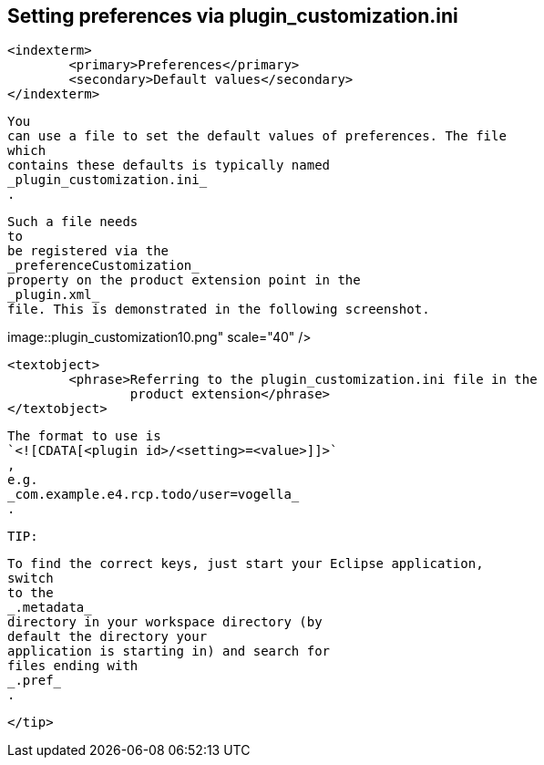 
== Setting preferences via plugin_customization.ini

	<indexterm>
		<primary>Preferences</primary>
		<secondary>Default values</secondary>
	</indexterm>
	
		You
		can use a file to set the default values of preferences. The file
		which
		contains these defaults is typically named
		_plugin_customization.ini_
		.
	
	
		Such a file needs
		to
		be registered via the
		_preferenceCustomization_
		property on the product extension point in the
		_plugin.xml_
		file. This is demonstrated in the following screenshot.
	
	
image::plugin_customization10.png"
					scale="40" />
			
			<textobject>
				<phrase>Referring to the plugin_customization.ini file in the
					product extension</phrase>
			</textobject>
		
	
	

		The format to use is
		`<![CDATA[<plugin id>/<setting>=<value>]]>`
		,
		e.g.
		_com.example.e4.rcp.todo/user=vogella_
		.
	
	TIP:
		
			To find the correct keys, just start your Eclipse application,
			switch
			to the
			_.metadata_
			directory in your workspace directory (by
			default the directory your
			application is starting in) and search for
			files ending with
			_.pref_
			.
		
	</tip>

